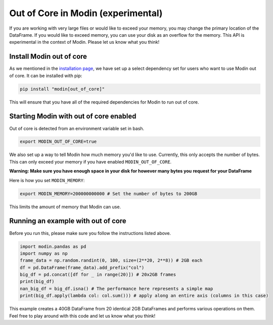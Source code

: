 Out of Core in Modin (experimental)
===================================

If you are working with very large files or would like to exceed your memory, you may
change the primary location of the DataFrame. If you would like to exceed memory, you
can use your disk as an overflow for the memory. This API is experimental in the context
of Modin. Please let us know what you think!

Install Modin out of core
-------------------------

As we mentioned in the `installation page`_, we have set up a select dependency set for
users who want to use Modin out of core. It can be installed with pip:

.. code-block:: bash

  pip install "modin[out_of_core]"

This will ensure that you have all of the required dependencies for Modin to run out of
core.

Starting Modin with out of core enabled
---------------------------------------

Out of core is detected from an environment variable set in bash.

.. code-block:: bash

   export MODIN_OUT_OF_CORE=true

We also set up a way to tell Modin how much memory you'd like to use. Currently, this
only accepts the number of bytes. This can only exceed your memory if you have enabled
``MODIN_OUT_OF_CORE``.

**Warning: Make sure you have enough space in your disk for however many bytes you**
**request for your DataFrame**

Here is how you set ``MODIN_MEMORY``:

.. code-block:: bash

  export MODIN_MEMORY=200000000000 # Set the number of bytes to 200GB

This limits the amount of memory that Modin can use.

Running an example with out of core
-----------------------------------

Before you run this, please make sure you follow the instructions listed above.

.. code-block:: python

  import modin.pandas as pd
  import numpy as np
  frame_data = np.random.randint(0, 100, size=(2**20, 2**8)) # 2GB each
  df = pd.DataFrame(frame_data).add_prefix("col")
  big_df = pd.concat([df for _ in range(20)]) # 20x2GB frames
  print(big_df)
  nan_big_df = big_df.isna() # The performance here represents a simple map
  print(big_df.apply(lambda col: col.sum())) # apply along an entire axis (columns in this case)

This example creates a 40GB DataFrame from 20 identical 2GB DataFrames and performs
various operations on them. Feel free to play around with this code and let us know what
you think!

.. _`installation page`: installation.html